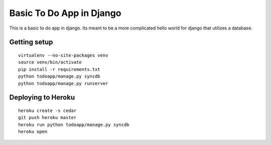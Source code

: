 Basic To Do App in Django
=========================

This is a basic to do app in django. Its meant to be a more complicated hello world for django that utilizes a database.

Getting setup
-------------

::

    virtualenv --no-site-packages venv
    source venv/bin/activate
    pip install -r requirements.txt
    python todoapp/manage.py syncdb
    python todoapp/manage.py runserver

Deploying to Heroku
-------------------

::

    heroku create -s cedar
    git push heroku master
    heroku run python todoapp/manage.py syncdb
    heroku open

